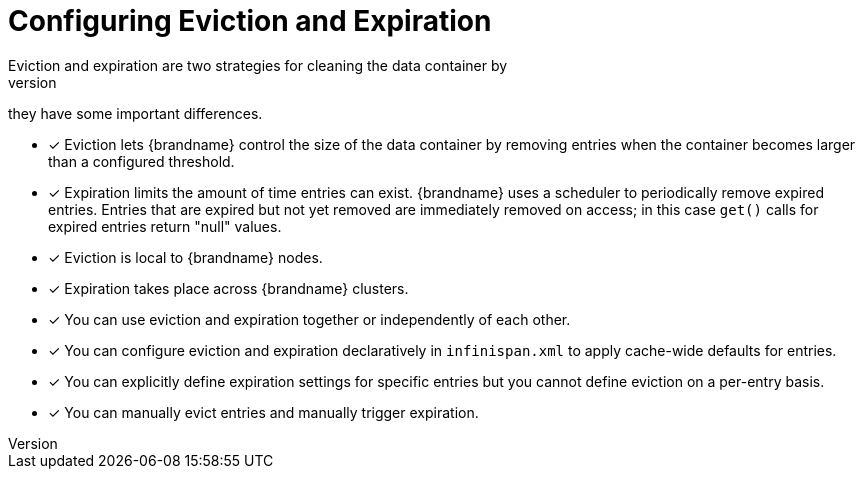 [id='evict_expire']
= Configuring Eviction and Expiration
Eviction and expiration are two strategies for cleaning the data container by
removing old, unused entries. Although eviction and expiration are similar,
they have some important differences.

* [*] Eviction lets {brandname} control the size of the data container by removing entries when the container becomes larger than a configured threshold.

* [*] Expiration limits the amount of time entries can exist. {brandname} uses
a scheduler to periodically remove expired entries. Entries that are expired
but not yet removed are immediately removed on access; in this case `get()`
calls for expired entries return "null" values.

* [*] Eviction is local to {brandname} nodes.

* [*] Expiration takes place across {brandname} clusters.

* [*] You can use eviction and expiration together or independently of each other.

* [*] You can configure eviction and expiration declaratively in `infinispan.xml` to apply cache-wide defaults for entries.

* [*] You can explicitly define expiration settings for specific entries but you cannot define eviction on a per-entry basis.

* [*] You can manually evict entries and manually trigger expiration.
